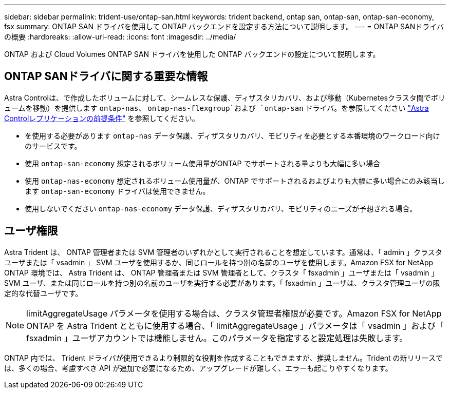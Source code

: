 ---
sidebar: sidebar 
permalink: trident-use/ontap-san.html 
keywords: trident backend, ontap san, ontap-san, ontap-san-economy, fsx 
summary: ONTAP SAN ドライバを使用して ONTAP バックエンドを設定する方法について説明します。 
---
= ONTAP SANドライバの概要
:hardbreaks:
:allow-uri-read: 
:icons: font
:imagesdir: ../media/


[role="lead"]
ONTAP および Cloud Volumes ONTAP SAN ドライバを使用した ONTAP バックエンドの設定について説明します。



== ONTAP SANドライバに関する重要な情報

Astra Controlは、で作成したボリュームに対して、シームレスな保護、ディザスタリカバリ、および移動（Kubernetesクラスタ間でボリュームを移動）を提供します `ontap-nas`、 `ontap-nas-flexgroup`および `ontap-san` ドライバ。を参照してください link:https://docs.netapp.com/us-en/astra-control-center/use/replicate_snapmirror.html#replication-prerequisites["Astra Controlレプリケーションの前提条件"^] を参照してください。

* を使用する必要があります `ontap-nas` データ保護、ディザスタリカバリ、モビリティを必要とする本番環境のワークロード向けのサービスです。
* 使用 `ontap-san-economy` 想定されるボリューム使用量がONTAP でサポートされる量よりも大幅に多い場合
* 使用 `ontap-nas-economy` 想定されるボリューム使用量が、ONTAP でサポートされるおよびよりも大幅に多い場合にのみ該当します `ontap-san-economy` ドライバは使用できません。
* 使用しないでください `ontap-nas-economy` データ保護、ディザスタリカバリ、モビリティのニーズが予想される場合。




== ユーザ権限

Astra Trident は、 ONTAP 管理者または SVM 管理者のいずれかとして実行されることを想定しています。通常は、「 admin 」クラスタユーザまたは「 vsadmin 」 SVM ユーザを使用するか、同じロールを持つ別の名前のユーザを使用します。Amazon FSX for NetApp ONTAP 環境では、 Astra Trident は、 ONTAP 管理者または SVM 管理者として、クラスタ「 fsxadmin 」ユーザまたは「 vsadmin 」 SVM ユーザ、または同じロールを持つ別の名前のユーザを実行する必要があります。「 fsxadmin 」ユーザは、クラスタ管理ユーザの限定的な代替ユーザです。


NOTE: limitAggregateUsage パラメータを使用する場合は、クラスタ管理者権限が必要です。Amazon FSX for NetApp ONTAP を Astra Trident とともに使用する場合、「 limitAggregateUsage 」パラメータは「 vsadmin 」および「 fsxadmin 」ユーザアカウントでは機能しません。このパラメータを指定すると設定処理は失敗します。

ONTAP 内では、 Trident ドライバが使用できるより制限的な役割を作成することもできますが、推奨しません。Trident の新リリースでは、多くの場合、考慮すべき API が追加で必要になるため、アップグレードが難しく、エラーも起こりやすくなります。
